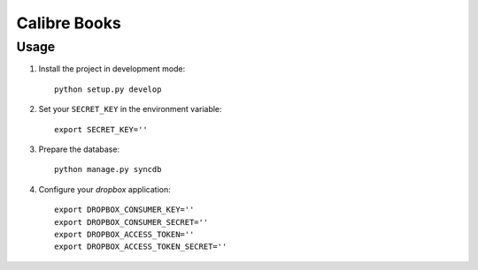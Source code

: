Calibre Books
=============


Usage
-----


1. Install the project in development mode::
  
    python setup.py develop
    
2. Set your ``SECRET_KEY`` in the environment variable::

    export SECRET_KEY=''

3. Prepare the database::

    python manage.py syncdb
    
    
4. Configure your `dropbox` application::

    export DROPBOX_CONSUMER_KEY=''
    export DROPBOX_CONSUMER_SECRET=''
    export DROPBOX_ACCESS_TOKEN=''
    export DROPBOX_ACCESS_TOKEN_SECRET=''
